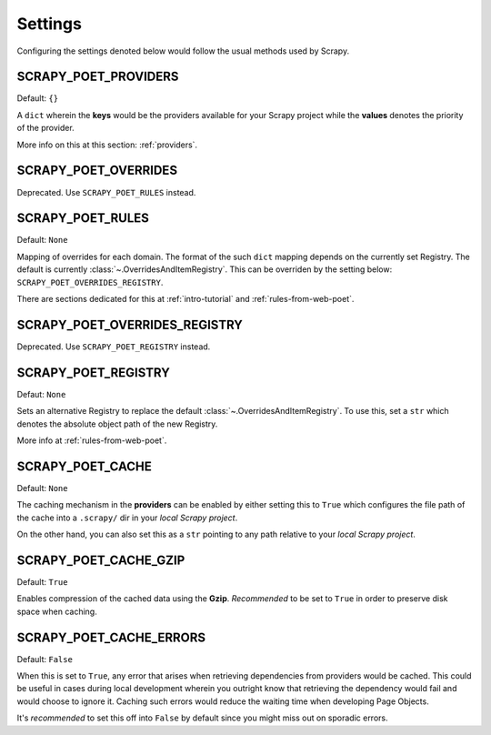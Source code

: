 .. _settings:

Settings
========

Configuring the settings denoted below would follow the usual methods used by
Scrapy.


SCRAPY_POET_PROVIDERS
---------------------

Default: ``{}``

A ``dict`` wherein the **keys** would be the providers available for your Scrapy
project while the **values** denotes the priority of the provider.

More info on this at this section: :ref:`providers`.


SCRAPY_POET_OVERRIDES
---------------------

Deprecated. Use ``SCRAPY_POET_RULES`` instead.

SCRAPY_POET_RULES
-----------------

Default: ``None``

Mapping of overrides for each domain. The format of the such ``dict`` mapping
depends on the currently set Registry. The default is currently 
:class:`~.OverridesAndItemRegistry`. This can be overriden by the setting below:
``SCRAPY_POET_OVERRIDES_REGISTRY``.

There are sections dedicated for this at :ref:`intro-tutorial` and
:ref:`rules-from-web-poet`.

SCRAPY_POET_OVERRIDES_REGISTRY
------------------------------

Deprecated. Use ``SCRAPY_POET_REGISTRY`` instead.

SCRAPY_POET_REGISTRY
--------------------

Defaut: ``None``

Sets an alternative Registry to replace the default :class:`~.OverridesAndItemRegistry`.
To use this, set a ``str`` which denotes the absolute object path of the new
Registry.

More info at :ref:`rules-from-web-poet`.


SCRAPY_POET_CACHE
-----------------

Default: ``None``

The caching mechanism in the **providers** can be enabled by either setting this
to ``True`` which configures the file path of the cache into a ``.scrapy/`` dir
in your `local Scrapy project`.

On the other hand, you can also set this as a ``str`` pointing to any path relative
to your `local Scrapy project`.


SCRAPY_POET_CACHE_GZIP
----------------------

Default: ``True``

Enables compression of the cached data using the **Gzip**. `Recommended` to be
set to ``True`` in order to preserve disk space when caching.


SCRAPY_POET_CACHE_ERRORS
------------------------

Default: ``False``

When this is set to ``True``, any error that arises when retrieving dependencies from
providers would be cached. This could be useful in cases during local development
wherein you outright know that retrieving the dependency would fail and would
choose to ignore it. Caching such errors would reduce the waiting time when
developing Page Objects.

It's `recommended` to set this off into ``False`` by default since you might miss
out on sporadic errors.
